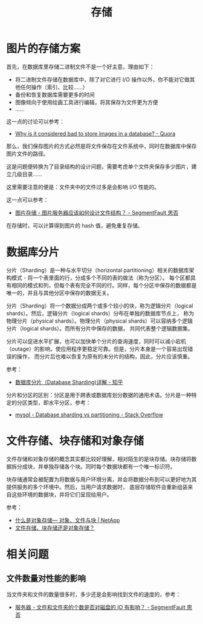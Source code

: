 #+TITLE:      存储

* 目录                                                    :TOC_4_gh:noexport:
- [[#图片的存储方案][图片的存储方案]]
- [[#数据库分片][数据库分片]]
- [[#文件存储块存储和对象存储][文件存储、块存储和对象存储]]
- [[#相关问题][相关问题]]
  - [[#文件数量对性能的影响][文件数量对性能的影响]]

* 图片的存储方案
  首先，在数据库里存储二进制文件不是一个好主意，理由如下：
  + 将二进制文件存储在数据库中，除了对它进行 I/O 操作以外，你不能对它做其他任何操作（索引、比较……）
  + 备份和恢复数据库需要更多的时间
  + 图像倾向于使用绘画工具进行编辑，将其保存为文件更为方便
  + ……

  这一点的讨论可以参考：
  + [[https://www.quora.com/Why-is-it-considered-bad-to-store-images-in-a-database][Why is it considered bad to store images in a database? - Quora]]

  那么，我们保存图片的方式必然是将文件保存在文件系统中，同时在数据库中保存图片文件的路径。

  这是问题便转换为了目录结构的设计问题，需要考虑单个文件夹保存多少图片，建立几级目录……

  这里需要注意的便是：文件夹中的文件过多是会影响 I/O 性能的。

  这一点可以参考：
  + [[https://segmentfault.com/q/1010000000121448][图片存储 - 图片服务器应该如何设计文件结构？ - SegmentFault 思否]]

  在存储时，可以计算得到图片的 hash 值，避免重复存储。

* 数据库分片
  分片（Sharding）是一种与水平切分（horizontal partitioning）相关的数据库架构模式 - 将一个表里面的行，分成多个不同的表的做法（称为分区）。
  每个区都具有相同的模式和列，但每个表有完全不同的行。同样，每个分区中保存的数据都是唯一的，并且与其他分区中保存的数据无关。

  分片（Sharding）将一个数据分成两个或多个较小的块，称为逻辑分片（logical shards）。然后，逻辑分片（logical shards）分布在单独的数据库节点上，
  称为物理分片（physical shards）。物理分片（physical shards）可以容纳多个逻辑分片（logical shards）。而所有分片中保存的数据，
  共同代表整个逻辑数据集。

  分片可以促进水平扩展，也可以加快单个分片的查询速度，同时可以减小宕机（outage）的影响，使应用程序更稳定可靠。但是，分片本身是一个容易出现错误的操作，
  而分片后也难以恢复为原有的未分片的结构，因此，分片应该慎重。

  参考：
  + [[https://zhuanlan.zhihu.com/p/57185574][数据库分片（Database Sharding)详解 - 知乎]]

  分片和分区的区别：分区是用于跨表或数据库划分数据的通用术语。分片是一种特定的分区类型，即水平分区，参考：
  + [[https://stackoverflow.com/questions/20771435/database-sharding-vs-partitioning][mysql - Database sharding vs partitioning - Stack Overflow]]

* 文件存储、块存储和对象存储
  文件存储和对象存储的概念其实都比较好理解，相对陌生的是块存储。块存储将数据拆分成块，并单独存储各个块。同时每个数据块都有一个唯一标识符。

  块存储通常会被配置为将数据与用户环境分离，并会将数据分布到可以更好地为其提供服务的多个环境中。然后，当用户请求数据时，
  底层存储软件会重新组装来自这些环境的数据块，并将它们呈现给用户。

  参考：
  + [[https://www.netapp.com/zh-hans/data-storage/storagegrid/what-is-object-storage/][什么是对象存储— 对象、文件与块 | NetApp]]
  + [[https://www.redhat.com/zh/topics/data-storage/file-block-object-storage][文件存储、块存储还是对象存储？]]
  
* 相关问题
** 文件数量对性能的影响
   当文件夹和文件的数量很多时，多少还是会影响找到文件的速度的，参考：
   + [[https://segmentfault.com/q/1010000000644754][服务器 - 文件和文件夹的个数是否对磁盘的 IO 有影响？ - SegmentFault 思否]]

